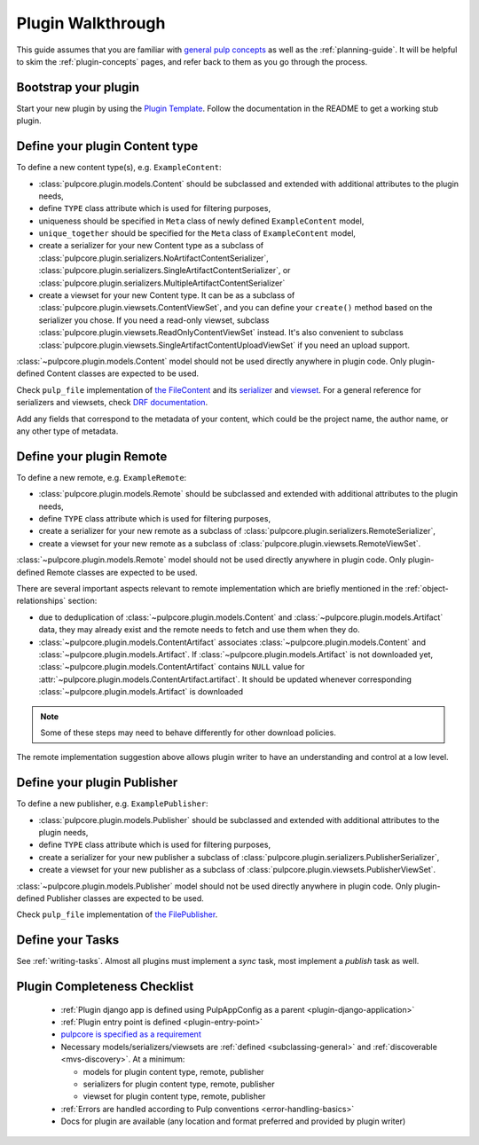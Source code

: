 Plugin Walkthrough
==================

This guide assumes that you are familiar with `general pulp concepts
<https://docs.pulpproject.org/en/3.0/nightly/concepts.html>`_ as well as the :ref:`planning-guide`.
It will be helpful to skim the :ref:`plugin-concepts` pages, and refer back to them as you go
through the process.

Bootstrap your plugin
---------------------

Start your new plugin by using the `Plugin Template <https://github.com/pulp/plugin_template>`_.
Follow the documentation in the README to get a working stub plugin.

.. _define-content-type:

Define your plugin Content type
-------------------------------

To define a new content type(s), e.g. ``ExampleContent``:

* :class:`pulpcore.plugin.models.Content` should be subclassed and extended with additional
  attributes to the plugin needs,
* define ``TYPE`` class attribute which is used for filtering purposes,
* uniqueness should be specified in ``Meta`` class of newly defined ``ExampleContent`` model,
* ``unique_together`` should be specified for the ``Meta`` class of ``ExampleContent`` model,
* create a serializer for your new Content type as a subclass of
  :class:`pulpcore.plugin.serializers.NoArtifactContentSerializer`,
  :class:`pulpcore.plugin.serializers.SingleArtifactContentSerializer`, or
  :class:`pulpcore.plugin.serializers.MultipleArtifactContentSerializer`
* create a viewset for your new Content type. It can be as a subclass of
  :class:`pulpcore.plugin.viewsets.ContentViewSet`, and you can define your ``create()`` method based
  on the serializer you chose. If you need a read-only viewset, subclass
  :class:`pulpcore.plugin.viewsets.ReadOnlyContentViewSet` instead. It's also convenient to subclass
  :class:`pulpcore.plugin.viewsets.SingleArtifactContentUploadViewSet` if you need an upload support.

:class:`~pulpcore.plugin.models.Content` model should not be used directly anywhere in plugin code.
Only plugin-defined Content classes are expected to be used.

Check ``pulp_file`` implementation of `the FileContent
<https://github.com/pulp/pulp_file/blob/master/pulp_file/app/models.py>`_ and its
`serializer <https://github.com/pulp/pulp_file/blob/master/pulp_file/app/serializers.py>`_
and `viewset <https://github.com/pulp/pulp_file/blob/master/pulp_file/app/viewsets.py>`_.
For a general reference for serializers and viewsets, check `DRF documentation
<http://www.django-rest-framework.org/api-guide/viewsets/>`_.

Add any fields that correspond to the metadata of your content, which could be the project name,
the author name, or any other type of metadata.


.. _define-remote:

Define your plugin Remote
-------------------------

To define a new remote, e.g. ``ExampleRemote``:

* :class:`pulpcore.plugin.models.Remote` should be subclassed and extended with additional
  attributes to the plugin needs,
* define ``TYPE`` class attribute which is used for filtering purposes,
* create a serializer for your new remote as a subclass of
  :class:`pulpcore.plugin.serializers.RemoteSerializer`,
* create a viewset for your new remote as a subclass of
  :class:`pulpcore.plugin.viewsets.RemoteViewSet`.

:class:`~pulpcore.plugin.models.Remote` model should not be used directly anywhere in plugin code.
Only plugin-defined Remote classes are expected to be used.


There are several important aspects relevant to remote implementation which are briefly mentioned
in the :ref:`object-relationships` section:

* due to deduplication of :class:`~pulpcore.plugin.models.Content` and
  :class:`~pulpcore.plugin.models.Artifact` data, they may already exist and the remote needs to
  fetch and use them when they do.
* :class:`~pulpcore.plugin.models.ContentArtifact` associates
  :class:`~pulpcore.plugin.models.Content` and :class:`~pulpcore.plugin.models.Artifact`. If
  :class:`~pulpcore.plugin.models.Artifact` is not downloaded yet,
  :class:`~pulpcore.plugin.models.ContentArtifact` contains ``NULL`` value for
  :attr:`~pulpcore.plugin.models.ContentArtifact.artifact`. It should be updated whenever
  corresponding :class:`~pulpcore.plugin.models.Artifact` is downloaded

.. note::

    Some of these steps may need to behave differently for other download policies.

The remote implementation suggestion above allows plugin writer to have an understanding and
control at a low level.

.. _define-publisher:

Define your plugin Publisher
----------------------------

To define a new publisher, e.g. ``ExamplePublisher``:

* :class:`pulpcore.plugin.models.Publisher` should be subclassed and extended with additional
  attributes to the plugin needs,
* define ``TYPE`` class attribute which is used for filtering purposes,
* create a serializer for your new publisher a subclass of
  :class:`pulpcore.plugin.serializers.PublisherSerializer`,
* create a viewset for your new publisher as a subclass of
  :class:`pulpcore.plugin.viewsets.PublisherViewSet`.

:class:`~pulpcore.plugin.models.Publisher` model should not be used directly anywhere in plugin
code. Only plugin-defined Publisher classes are expected to be used.

Check ``pulp_file`` implementation of `the FilePublisher
<https://github.com/pulp/pulp_file/blob/master/pulp_file/app/models.py>`_.



Define your Tasks
-----------------

See :ref:`writing-tasks`. Almost all plugins must implement a `sync` task, most implement a
`publish` task as well.


Plugin Completeness Checklist
------------------------------

 * :ref:`Plugin django app is defined using PulpAppConfig as a parent <plugin-django-application>`
 * :ref:`Plugin entry point is defined <plugin-entry-point>`
 * `pulpcore is specified as a requirement <https://github.com/pulp/pulp_file/blob/master/setup.py#L6>`_
 * Necessary models/serializers/viewsets are :ref:`defined <subclassing-general>` and :ref:`discoverable <mvs-discovery>`. At a minimum:

   * models for plugin content type, remote, publisher
   * serializers for plugin content type, remote, publisher
   * viewset for plugin content type, remote, publisher

 * :ref:`Errors are handled according to Pulp conventions <error-handling-basics>`
 * Docs for plugin are available (any location and format preferred and provided by plugin writer)
